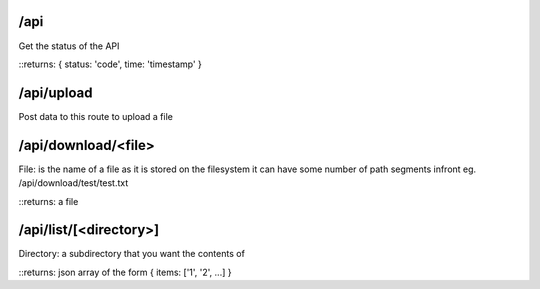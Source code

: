 /api 
====
Get the status of the API

::returns: { status: 'code', time: 'timestamp' }

/api/upload
===========
Post data to this route to upload a file

/api/download/<file>
====================
File: is the name of a file as it is stored on the filesystem
it can have some number of path segments infront eg. /api/download/test/test.txt

::returns: a file

/api/list/[<directory>]
=======================
Directory: a subdirectory that you want the contents of

::returns: json array of the form { items: ['1', '2', ...] }

